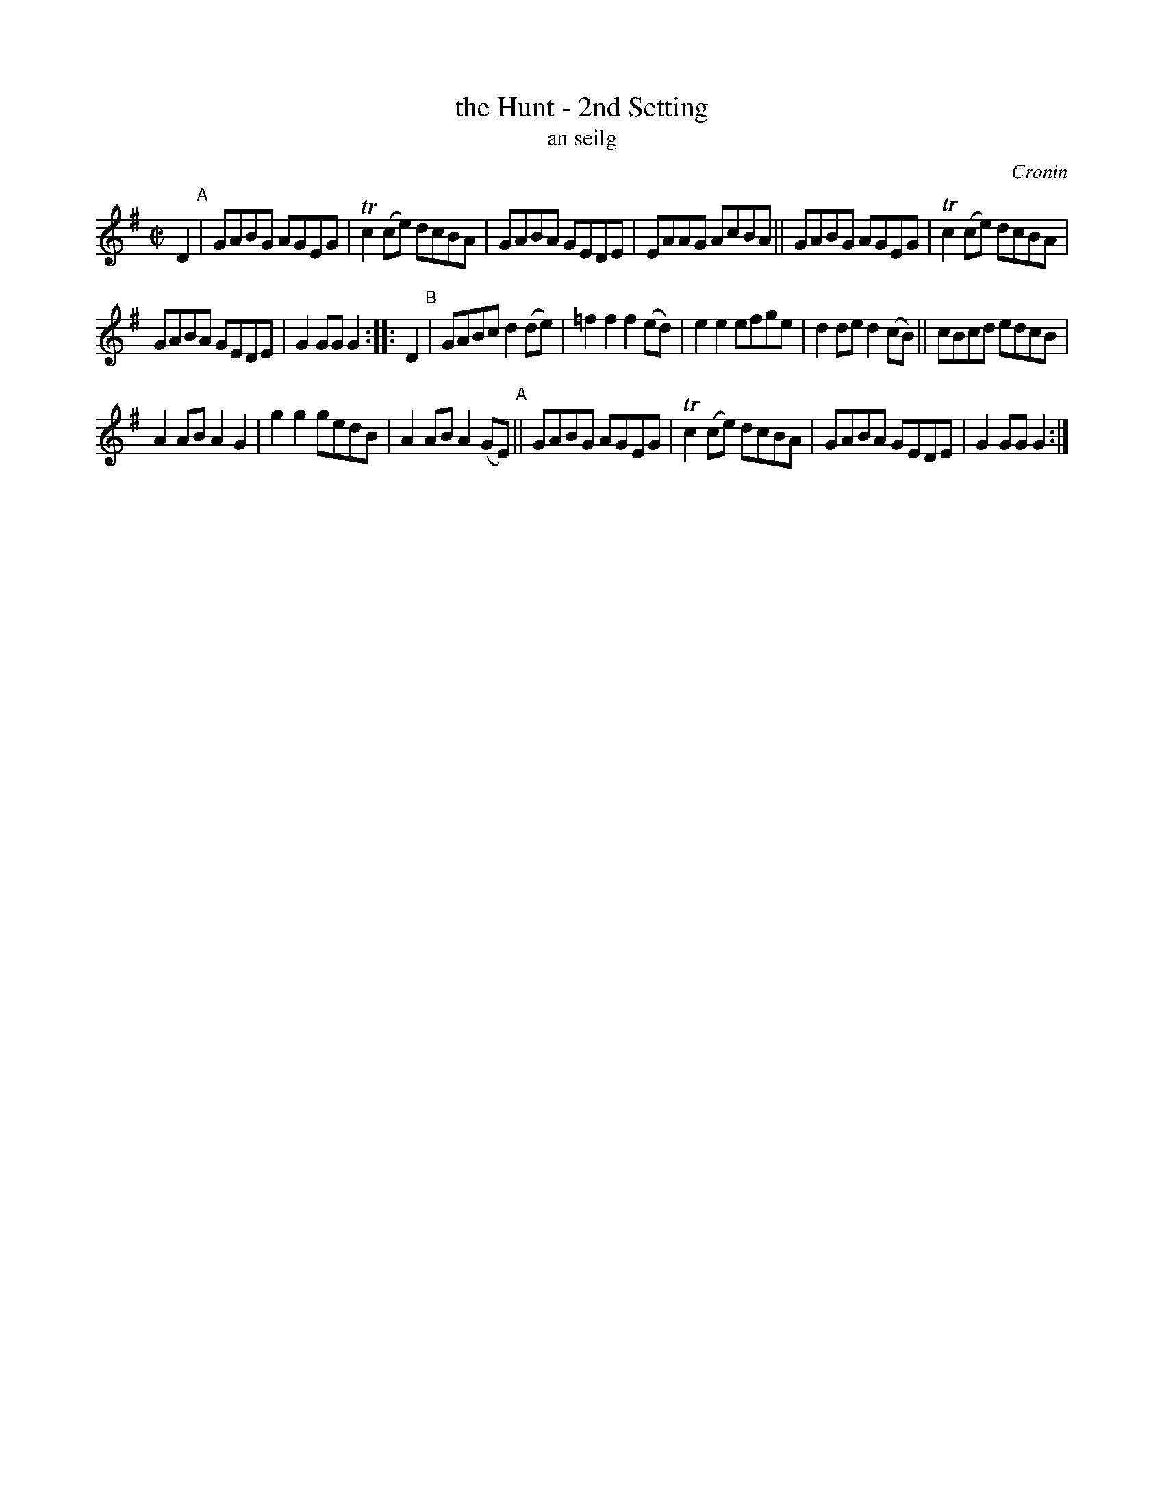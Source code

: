 X: 1800
T: the Hunt - 2nd Setting
T: an seilg
R: reel, "long dance"
%S: s:3 b:20(6+7+7)
S: 1800 O'Neill's Music of Ireland
O: Cronin
B: O'Neill's 1850 #1800
Z: Robert Thorpe (thorpe@skep.com)
Z: ABCMUS 1.0
M: C|
L: 1/8
K: G
D2 "^A"|\
GABG AGEG | Tc2 (ce) dcBA |\
GABA GEDE | EAAG AcBA ||\
GABG AGEG | Tc2 (ce) dcBA |
GABA GEDE | G2 GG G2 :: D2 "^B"|\
GABc d2 (de) | =f2 f2 f2 (ed) |\
e2 e2 efge | d2 de d2 (cB) ||\
cBcd edcB |
A2 AB A2 G2 |\
g2 g2 gedB | A2 AB A2 (GE) "^A"||\
GABG AGEG | Tc2 (ce) dcBA |\
GABA GEDE | G2 GG G2 :|
